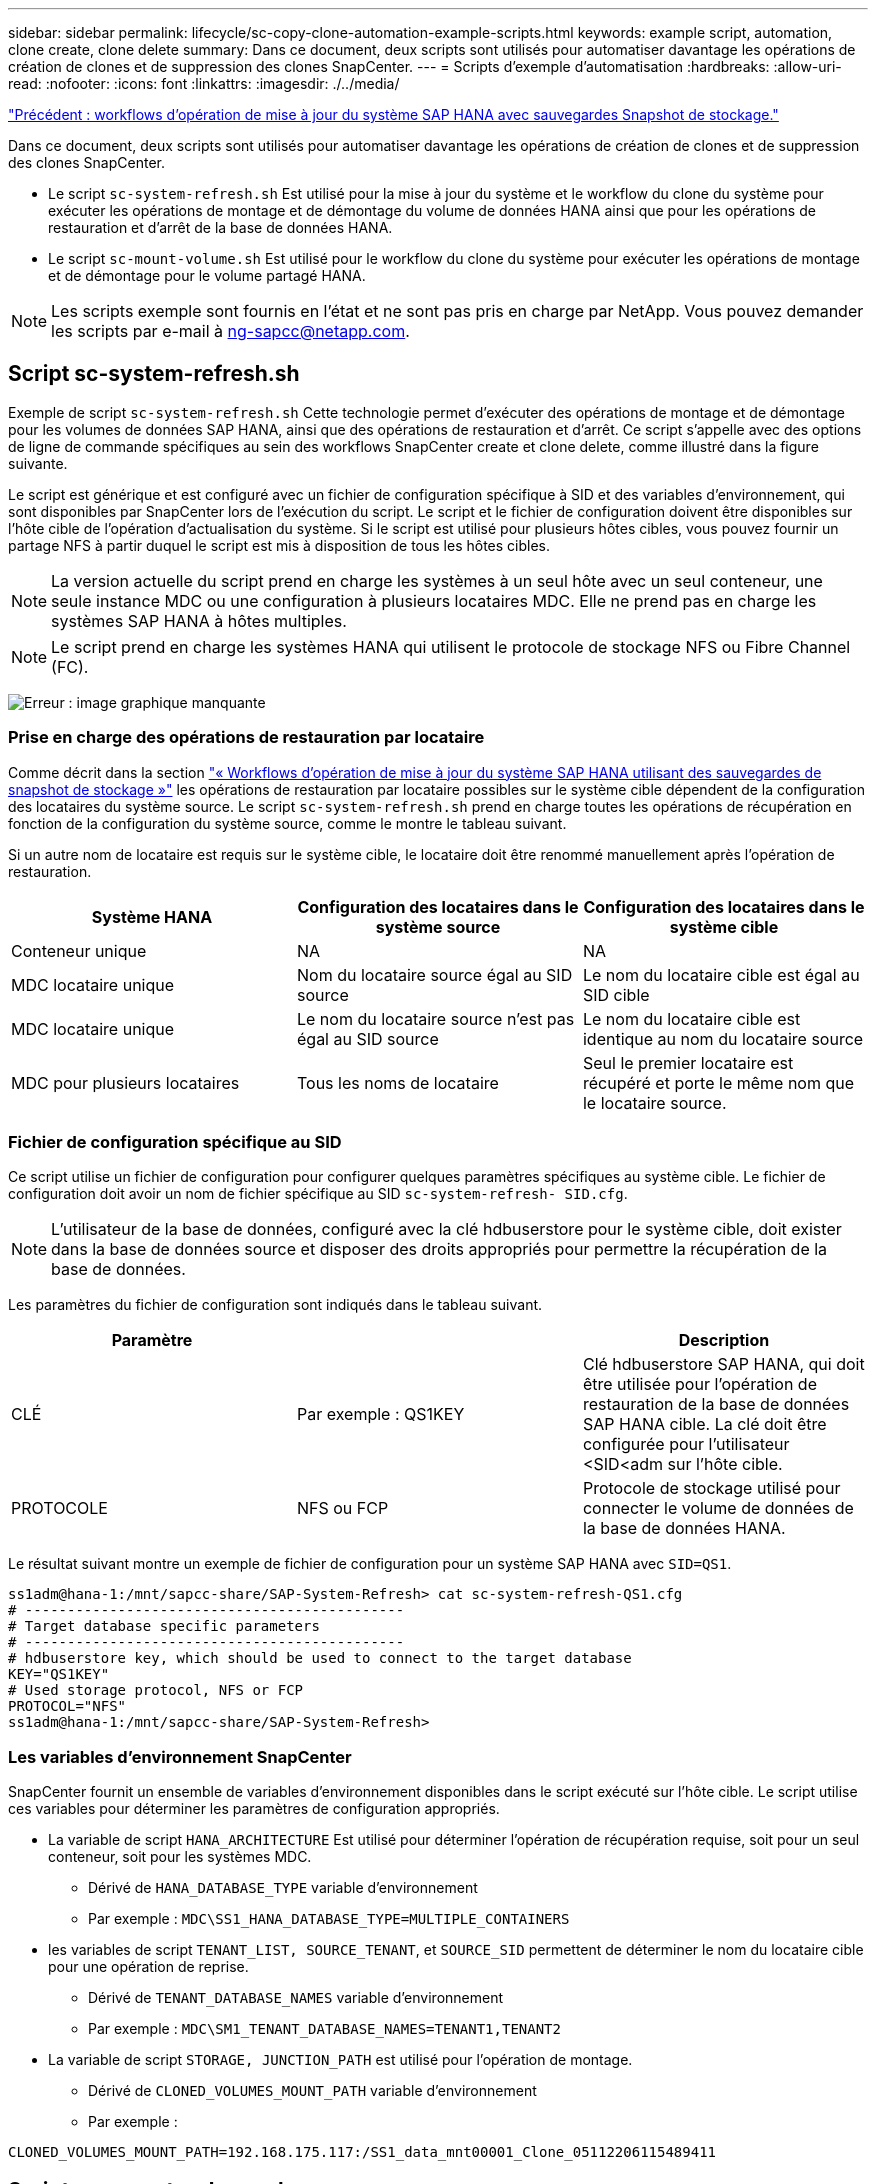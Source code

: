 ---
sidebar: sidebar 
permalink: lifecycle/sc-copy-clone-automation-example-scripts.html 
keywords: example script, automation, clone create, clone delete 
summary: Dans ce document, deux scripts sont utilisés pour automatiser davantage les opérations de création de clones et de suppression des clones SnapCenter. 
---
= Scripts d'exemple d'automatisation
:hardbreaks:
:allow-uri-read: 
:nofooter: 
:icons: font
:linkattrs: 
:imagesdir: ./../media/


link:sc-copy-clone-sap-hana-system-refresh-operation-workflows-using-storage-snapshot-backups.html["Précédent : workflows d'opération de mise à jour du système SAP HANA avec sauvegardes Snapshot de stockage."]

Dans ce document, deux scripts sont utilisés pour automatiser davantage les opérations de création de clones et de suppression des clones SnapCenter.

* Le script `sc-system-refresh.sh` Est utilisé pour la mise à jour du système et le workflow du clone du système pour exécuter les opérations de montage et de démontage du volume de données HANA ainsi que pour les opérations de restauration et d'arrêt de la base de données HANA.
* Le script `sc-mount-volume.sh` Est utilisé pour le workflow du clone du système pour exécuter les opérations de montage et de démontage pour le volume partagé HANA.



NOTE: Les scripts exemple sont fournis en l'état et ne sont pas pris en charge par NetApp. Vous pouvez demander les scripts par e-mail à mailto:ng-sapcc@netapp.com[ng-sapcc@netapp.com^].



== Script sc-system-refresh.sh

Exemple de script `sc-system-refresh.sh` Cette technologie permet d'exécuter des opérations de montage et de démontage pour les volumes de données SAP HANA, ainsi que des opérations de restauration et d'arrêt. Ce script s'appelle avec des options de ligne de commande spécifiques au sein des workflows SnapCenter create et clone delete, comme illustré dans la figure suivante.

Le script est générique et est configuré avec un fichier de configuration spécifique à SID et des variables d'environnement, qui sont disponibles par SnapCenter lors de l'exécution du script. Le script et le fichier de configuration doivent être disponibles sur l'hôte cible de l'opération d'actualisation du système. Si le script est utilisé pour plusieurs hôtes cibles, vous pouvez fournir un partage NFS à partir duquel le script est mis à disposition de tous les hôtes cibles.


NOTE: La version actuelle du script prend en charge les systèmes à un seul hôte avec un seul conteneur, une seule instance MDC ou une configuration à plusieurs locataires MDC. Elle ne prend pas en charge les systèmes SAP HANA à hôtes multiples.


NOTE: Le script prend en charge les systèmes HANA qui utilisent le protocole de stockage NFS ou Fibre Channel (FC).

image:sc-copy-clone-image13.png["Erreur : image graphique manquante"]



=== Prise en charge des opérations de restauration par locataire

Comme décrit dans la section link:sc-copy-clone-sap-hana-system-refresh-operation-workflows-using-storage-snapshot-backups.html["« Workflows d'opération de mise à jour du système SAP HANA utilisant des sauvegardes de snapshot de stockage »"] les opérations de restauration par locataire possibles sur le système cible dépendent de la configuration des locataires du système source. Le script `sc-system-refresh.sh` prend en charge toutes les opérations de récupération en fonction de la configuration du système source, comme le montre le tableau suivant.

Si un autre nom de locataire est requis sur le système cible, le locataire doit être renommé manuellement après l'opération de restauration.

|===
| Système HANA | Configuration des locataires dans le système source | Configuration des locataires dans le système cible 


| Conteneur unique | NA | NA 


| MDC locataire unique | Nom du locataire source égal au SID source | Le nom du locataire cible est égal au SID cible 


| MDC locataire unique | Le nom du locataire source n'est pas égal au SID source | Le nom du locataire cible est identique au nom du locataire source 


| MDC pour plusieurs locataires | Tous les noms de locataire | Seul le premier locataire est récupéré et porte le même nom que le locataire source. 
|===


=== Fichier de configuration spécifique au SID

Ce script utilise un fichier de configuration pour configurer quelques paramètres spécifiques au système cible. Le fichier de configuration doit avoir un nom de fichier spécifique au SID `sc-system-refresh- SID.cfg`.


NOTE: L'utilisateur de la base de données, configuré avec la clé hdbuserstore pour le système cible, doit exister dans la base de données source et disposer des droits appropriés pour permettre la récupération de la base de données.

Les paramètres du fichier de configuration sont indiqués dans le tableau suivant.

|===
| Paramètre |  | Description 


| CLÉ | Par exemple : QS1KEY | Clé hdbuserstore SAP HANA, qui doit être utilisée pour l'opération de restauration de la base de données SAP HANA cible. La clé doit être configurée pour l'utilisateur <SID<adm sur l'hôte cible. 


| PROTOCOLE | NFS ou FCP | Protocole de stockage utilisé pour connecter le volume de données de la base de données HANA. 
|===
Le résultat suivant montre un exemple de fichier de configuration pour un système SAP HANA avec `SID=QS1`.

....
ss1adm@hana-1:/mnt/sapcc-share/SAP-System-Refresh> cat sc-system-refresh-QS1.cfg
# ---------------------------------------------
# Target database specific parameters
# ---------------------------------------------
# hdbuserstore key, which should be used to connect to the target database
KEY="QS1KEY"
# Used storage protocol, NFS or FCP
PROTOCOL="NFS"
ss1adm@hana-1:/mnt/sapcc-share/SAP-System-Refresh>
....


=== Les variables d'environnement SnapCenter

SnapCenter fournit un ensemble de variables d'environnement disponibles dans le script exécuté sur l'hôte cible. Le script utilise ces variables pour déterminer les paramètres de configuration appropriés.

* La variable de script `HANA_ARCHITECTURE` Est utilisé pour déterminer l'opération de récupération requise, soit pour un seul conteneur, soit pour les systèmes MDC.
+
** Dérivé de `HANA_DATABASE_TYPE` variable d'environnement
** Par exemple : `MDC\SS1_HANA_DATABASE_TYPE=MULTIPLE_CONTAINERS`


* les variables de script `TENANT_LIST, SOURCE_TENANT`, et `SOURCE_SID` permettent de déterminer le nom du locataire cible pour une opération de reprise.
+
** Dérivé de `TENANT_DATABASE_NAMES` variable d'environnement
** Par exemple : `MDC\SM1_TENANT_DATABASE_NAMES=TENANT1,TENANT2`


* La variable de script `STORAGE, JUNCTION_PATH` est utilisé pour l'opération de montage.
+
** Dérivé de `CLONED_VOLUMES_MOUNT_PATH` variable d'environnement
** Par exemple :




....
CLONED_VOLUMES_MOUNT_PATH=192.168.175.117:/SS1_data_mnt00001_Clone_05112206115489411
....


== Script sc-mount-volume.sh

Exemple de script `sc- mount-volume.sh` est utilisé pour exécuter le montage et le démontage de tout volume. Le script est utilisé pour monter le volume partagé HANA avec l'opération de clonage du système SAP HANA. Ce script s'appelle avec des options de ligne de commande spécifiques au sein des workflows SnapCenter create et clone delete, comme illustré dans la figure suivante.


NOTE: Le script prend en charge les systèmes HANA qui utilisent NFS comme protocole de stockage.

image:sc-copy-clone-image14.png["Erreur : image graphique manquante"]



=== Les variables d'environnement SnapCenter

SnapCenter fournit un ensemble de variables d'environnement disponibles dans le script exécuté sur l'hôte cible. Le script utilise ces variables pour déterminer les paramètres de configuration appropriés.

* La variable de script `STORAGE, JUNCTION_PATH` est utilisé pour l'opération de montage.
+
** Dérivé de `CLONED_VOLUMES_MOUNT_PATH` variable d'environnement.
** Par exemple :




....
CLONED_VOLUMES_MOUNT_PATH=192.168.175.117:/SS1_shared_Clone_05112206115489411
....


== Script pour obtenir les variables d'environnement SnapCenter

Si les scripts d'automatisation ne doivent pas être utilisés et que la procédure doit être exécutée manuellement, vous devez connaître le chemin de jonction du système de stockage du volume FlexClone. La Junction path n'est pas visible dans SnapCenter. Vous devez soit rechercher le Junction path directement sur le système de stockage, soit utiliser un script simple qui fournit les variables d'environnement SnapCenter sur l'hôte cible. Ce script doit être ajouté en tant que script d'opération de montage dans l'opération de création du clone SnapCenter.

....
ss1adm@hana-1:/mnt/sapcc-share/SAP-System-Refresh> cat get-env.sh
#!/bin/bash
rm /tmp/env-from-sc.txt
env > /tmp/env-from-sc.txt
ss1adm@hana-1:/mnt/sapcc-share/SAP-System-Refresh>
....
Dans le `env-from-sc.txt` fichier, recherchez la variable `CLONED_VOLUMES_MOUNT_PATH` Pour obtenir l'adresse IP du système de stockage et le chemin de jonction du volume FlexClone.

Par exemple :

....
CLONED_VOLUMES_MOUNT_PATH=192.168.175.117:/SS1_data_mnt00001_Clone_05112206115489411
....
link:sc-copy-clone-sap-hana-system-refresh-with-snapcenter.html["Suivant : mise à jour du système SAP HANA avec SnapCenter."]
